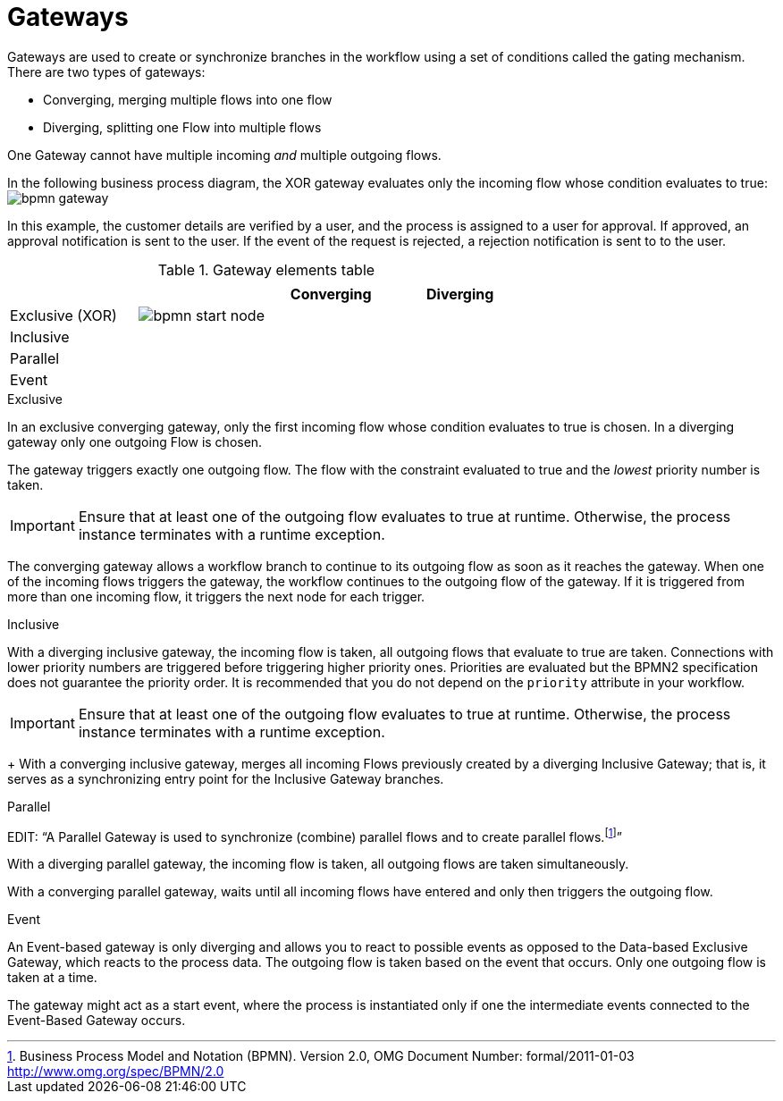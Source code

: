 = Gateways 
Gateways are used to create or synchronize branches in the workflow using a set of conditions called the gating mechanism. There are two types of gateways:

* Converging, merging multiple flows into one flow
* Diverging, splitting one Flow into multiple flows

One Gateway cannot have multiple incoming _and_ multiple outgoing flows.

In the following business process diagram, the XOR gateway evaluates only the incoming flow whose condition evaluates to true:
image:BPMN2/bpmn-gateway.png[]

In this example, the customer details are verified by a user, and the process is assigned to a user for approval. If approved, an approval notification is sent to the user. If the event of the request is rejected, a rejection notification is sent to to the user.


.Gateway elements table
[cols="4"]
|===
.2+h|
.2+h|
2+h|


h|Converging
h|Diverging

|Exclusive (XOR)
|image:BPMN2/bpmn-start-node.png[]
|
|

|Inclusive
|
|
|

|Parallel
|
|
|

|Event
|
|
|

|===

[[_exclusive_gateway]]
.Exclusive
In an exclusive converging gateway, only the first incoming flow whose condition evaluates to true is chosen. In a diverging gateway only one outgoing Flow is chosen.

The gateway triggers exactly one outgoing flow. The flow with the constraint evaluated to true and the _lowest_ priority number is taken.


[IMPORTANT]
====
Ensure that at least one of the outgoing flow evaluates to true at runtime. Otherwise, the process instance terminates with a runtime exception.
====


The converging gateway allows a workflow branch to continue to its outgoing flow as soon as it reaches the gateway. When one of the incoming flows triggers the gateway, the workflow continues to the outgoing flow of the gateway. If it is triggered from more than one incoming flow, it triggers the next node for each trigger.


[[_inclusive_gateway]]
.Inclusive

With a diverging inclusive gateway, the incoming flow is taken, all outgoing flows that evaluate to true are taken.
Connections with lower priority numbers are triggered before triggering higher priority ones. Priorities are evaluated but the BPMN2 specification does not guarantee the priority order. It is recommended that you do not depend on the `priority` attribute in your workflow.

[IMPORTANT]
====
Ensure that at least one of the outgoing flow evaluates to true at runtime. Otherwise, the process instance terminates with a runtime exception.
====
+
With a converging inclusive gateway, merges all incoming Flows previously created by a diverging Inclusive Gateway; that is, it serves as a synchronizing entry point for the Inclusive Gateway branches.

.Parallel

EDIT:
"`A Parallel Gateway is used to synchronize (combine) parallel flows and to create parallel flows.footnote:[Business Process Model and Notation (BPMN). Version 2.0, OMG Document Number: formal/2011-01-03 http://www.omg.org/spec/BPMN/2.0]`"


With a diverging parallel gateway, the incoming flow is taken, all outgoing flows are taken simultaneously.

With a converging parallel gateway, waits until all incoming flows have entered and only then triggers the outgoing flow.



[[_event_based_gateway]]
.Event

An Event-based gateway is only diverging and allows you to react to possible events as opposed to the Data-based Exclusive Gateway, which reacts to the process data.
The outgoing flow is taken based on the event that occurs. Only one outgoing flow is taken at a time.


The gateway might act as a start event, where the process is instantiated only if one the intermediate events connected to the Event-Based Gateway occurs.


